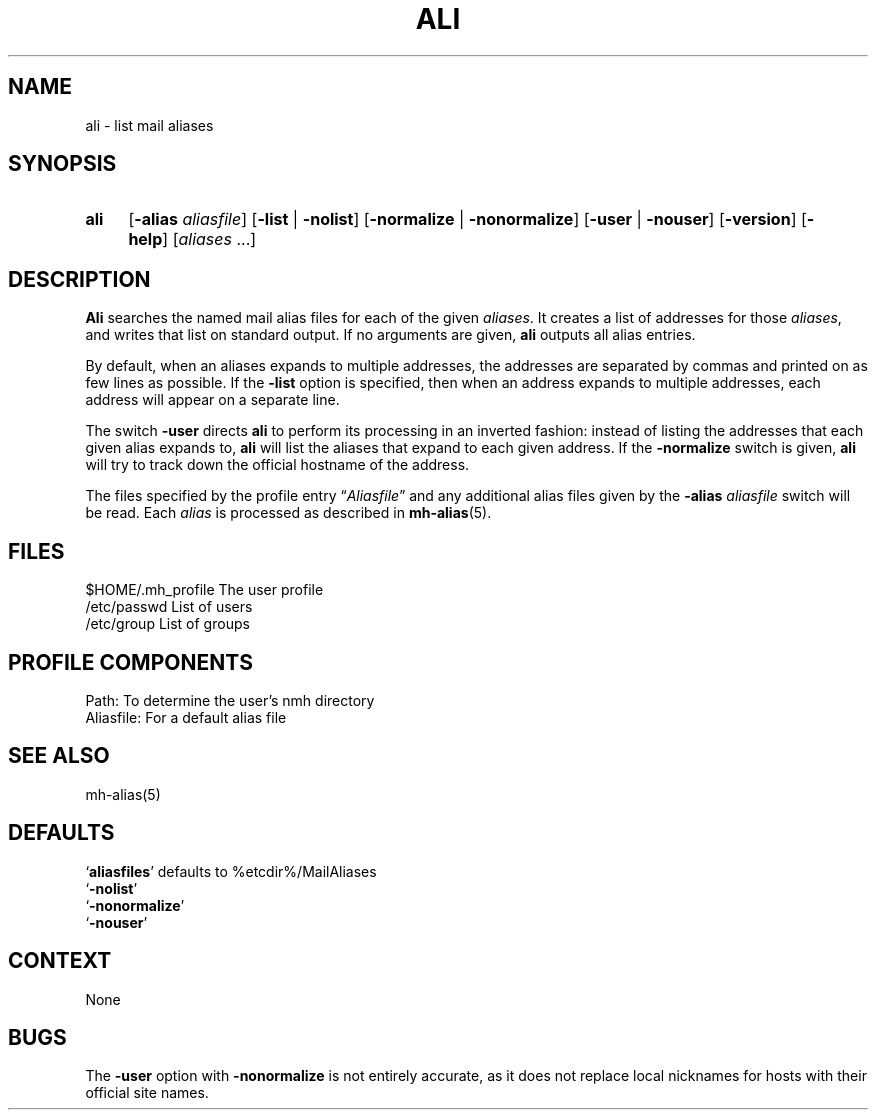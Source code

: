 .\"
.\" %nmhwarning%
.\" $Id$
.\"
.TH ALI %manext1% "%nmhdate%" MH.6.8 [%nmhversion%]
.SH NAME
ali \- list mail aliases
.SH SYNOPSIS
.HP 5
.na
.B ali
.RB [ \-alias
.IR aliasfile ]
.RB [ \-list " | " \-nolist ]
.RB [ \-normalize " | " \-nonormalize ]
.RB [ \-user " | " \-nouser ]
.RB [ \-version ]
.RB [ \-help ] 
.RI [ aliases " ...]"
.ad
.SH DESCRIPTION
.B Ali
searches the named mail alias files for each of the given
.IR aliases .
It creates a list of addresses for those
.IR aliases ,
and writes that list on standard output.  If no arguments are given,
.B ali
outputs all alias entries.
.PP
By default, when an aliases expands to multiple addresses, the addresses
are separated by commas and printed on as few lines as possible.  If the
.B \-list
option is specified, then when an address expands to multiple
addresses, each address will appear on a separate line.
.PP
The switch
.B \-user
directs
.B ali
to perform its processing in
an inverted fashion: instead of listing the addresses that each given
alias expands to,
.B ali
will list the aliases that expand to each
given address.  If the
.B \-normalize
switch is given,
.B ali
will
try to track down the official hostname of the address.
.PP
The files specified by the profile entry
.RI \*(lq Aliasfile \*(rq
and any additional alias files given by the
.B \-alias
.I aliasfile
switch will be read.  Each
.I alias
is processed as described in
.BR mh\-alias (5).

.SH FILES
.fc ^ ~
.nf
.ta \w'%etcdir%/ExtraBigFileName  'u
^$HOME/\&.mh\(ruprofile~^The user profile
^/etc/passwd~^List of users
^/etc/group~^List of groups
.fi

.SH "PROFILE COMPONENTS"
.fc ^ ~
.nf
.ta 2.4i
.ta \w'ExtraBigProfileName  'u
^Path:~^To determine the user's nmh directory
^Aliasfile:~^For a default alias file
.fi

.SH "SEE ALSO"
mh\-alias(5)

.SH DEFAULTS
.nf
.RB ` aliasfiles "' defaults to %etcdir%/MailAliases"
.RB ` \-nolist '
.RB ` \-nonormalize '
.RB ` \-nouser '
.fi

.SH CONTEXT
None

.SH BUGS
The
.B \-user
option with
.B \-nonormalize
is not entirely accurate, as it
does not replace local nicknames for hosts with their official site names.
